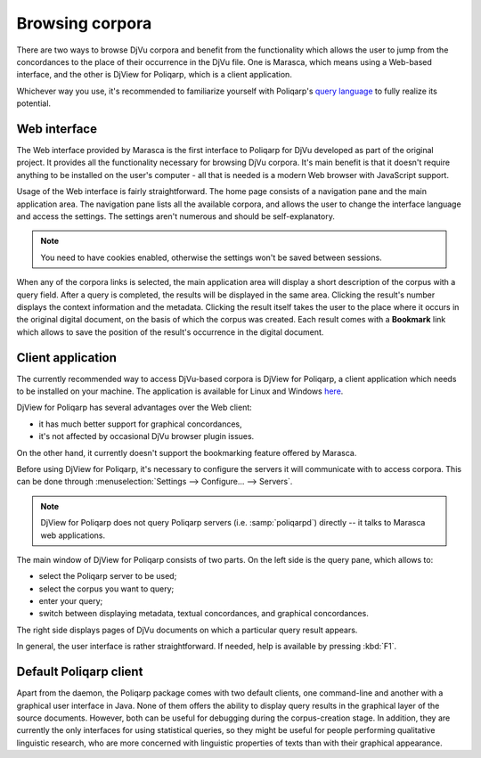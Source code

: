 ================
Browsing corpora
================

There are two ways to browse DjVu corpora and benefit from the functionality which allows the user to jump from the concordances to the place of their occurrence in the DjVu file. One is Marasca, which means using a Web-based interface, and the other is |d4p|, which is a client application.

Whichever way you use, it's recommended to familiarize yourself with Poliqarp's `query language <http://poliqarp.wbl.klf.uw.edu.pl/en/help/>`_ to fully realize its potential.


Web interface
=============

The Web interface provided by Marasca is the first interface to |p4d| developed as part of the original project.
It provides all the functionality necessary for browsing DjVu corpora. 
It's main benefit is that it doesn't require anything to be installed on the user's computer - all that is needed is a modern Web browser with JavaScript support.

Usage of the Web interface is fairly straightforward. 
The home page consists of a navigation pane and the main application area.
The navigation pane lists all the available corpora, and allows the user to change the interface language and access the settings.
The settings aren't numerous and should be self-explanatory.

.. note:: 

   You need to have cookies enabled, otherwise the settings won't be saved between sessions.

When any of the corpora links is selected, the main application area will display a short description of the corpus with a query field.
After a query is completed, the results will be displayed in the same area.
Clicking the result's number displays the context information and the metadata.
Clicking the result itself takes the user to the place where it occurs in the original digital document, on the basis of which the corpus was created.
Each result comes with a **Bookmark** link which allows to save the position of the result's occurrence in the digital document.


Client application
==================

The currently recommended way to access DjVu-based corpora is |d4p|, a client application which needs to be installed on your machine.
The application is available for Linux and Windows `here <https://bitbucket.org/mrudolf/djview-poliqarp/downloads>`_.

|d4p| has several advantages over the Web client:

- it has much better support for graphical concordances,
- it's not affected by occasional DjVu browser plugin issues.

On the other hand, it currently doesn't support the bookmarking feature offered by Marasca.

Before using |d4p|, it's necessary to configure the servers it will communicate with to access corpora.
This can be done through :menuselection:`Settings --> Configure... --> Servers`. 

.. note::

   |d4p| does not query Poliqarp servers (i.e. :samp:`poliqarpd`) directly -- it talks to Marasca web applications.

The main window of |d4p| consists of two parts. 
On the left side is the query pane, which allows to:

- select the Poliqarp server to be used;
- select the corpus you want to query;
- enter your query;
- switch between displaying metadata, textual concordances, and graphical concordances.

The right side displays pages of DjVu documents on which a particular query result appears.

In general, the user interface is rather straightforward.
If needed, help is available by pressing :kbd:`F1`.


Default Poliqarp client
=======================

Apart from the daemon, the Poliqarp package comes with two default clients, one command-line and another with a graphical user interface in Java.
None of them offers the ability to display query results in the graphical layer of the source documents. 
However, both can be useful for debugging during the corpus-creation stage.
In addition, they are currently the only interfaces for using statistical queries, so they might be useful for people performing qualitative linguistic research, who are more concerned with linguistic properties of texts than with their graphical appearance.


.. |p4d| replace:: Poliqarp for DjVu
.. |d4p| replace:: DjView for Poliqarp


..  LocalWords:  Poliqarp's menuselection samp poliqarpd kbd DjView
